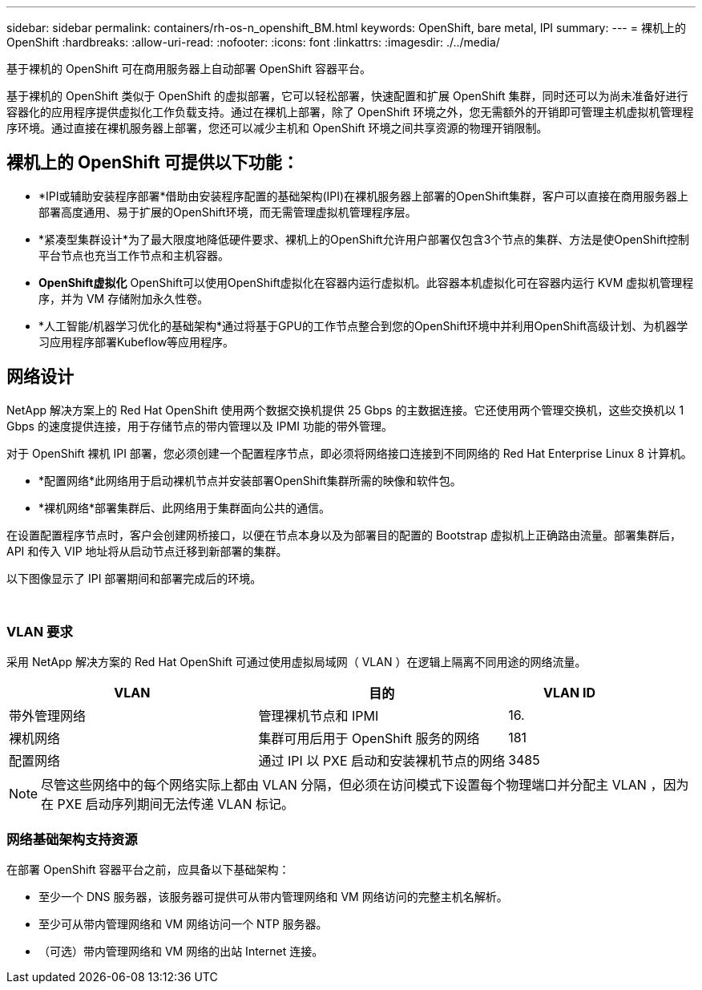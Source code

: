 ---
sidebar: sidebar 
permalink: containers/rh-os-n_openshift_BM.html 
keywords: OpenShift, bare metal, IPI 
summary:  
---
= 裸机上的 OpenShift
:hardbreaks:
:allow-uri-read: 
:nofooter: 
:icons: font
:linkattrs: 
:imagesdir: ./../media/


[role="lead"]
基于裸机的 OpenShift 可在商用服务器上自动部署 OpenShift 容器平台。

基于裸机的 OpenShift 类似于 OpenShift 的虚拟部署，它可以轻松部署，快速配置和扩展 OpenShift 集群，同时还可以为尚未准备好进行容器化的应用程序提供虚拟化工作负载支持。通过在裸机上部署，除了 OpenShift 环境之外，您无需额外的开销即可管理主机虚拟机管理程序环境。通过直接在裸机服务器上部署，您还可以减少主机和 OpenShift 环境之间共享资源的物理开销限制。



== 裸机上的 OpenShift 可提供以下功能：

* *IPI或辅助安装程序部署*借助由安装程序配置的基础架构(IPI)在裸机服务器上部署的OpenShift集群，客户可以直接在商用服务器上部署高度通用、易于扩展的OpenShift环境，而无需管理虚拟机管理程序层。
* *紧凑型集群设计*为了最大限度地降低硬件要求、裸机上的OpenShift允许用户部署仅包含3个节点的集群、方法是使OpenShift控制平台节点也充当工作节点和主机容器。
* *OpenShift虚拟化* OpenShift可以使用OpenShift虚拟化在容器内运行虚拟机。此容器本机虚拟化可在容器内运行 KVM 虚拟机管理程序，并为 VM 存储附加永久性卷。
* *人工智能/机器学习优化的基础架构*通过将基于GPU的工作节点整合到您的OpenShift环境中并利用OpenShift高级计划、为机器学习应用程序部署Kubeflow等应用程序。




== 网络设计

NetApp 解决方案上的 Red Hat OpenShift 使用两个数据交换机提供 25 Gbps 的主数据连接。它还使用两个管理交换机，这些交换机以 1 Gbps 的速度提供连接，用于存储节点的带内管理以及 IPMI 功能的带外管理。

对于 OpenShift 裸机 IPI 部署，您必须创建一个配置程序节点，即必须将网络接口连接到不同网络的 Red Hat Enterprise Linux 8 计算机。

* *配置网络*此网络用于启动裸机节点并安装部署OpenShift集群所需的映像和软件包。
* *裸机网络*部署集群后、此网络用于集群面向公共的通信。


在设置配置程序节点时，客户会创建网桥接口，以便在节点本身以及为部署目的配置的 Bootstrap 虚拟机上正确路由流量。部署集群后， API 和传入 VIP 地址将从启动节点迁移到新部署的集群。

以下图像显示了 IPI 部署期间和部署完成后的环境。

image:redhat_openshift_image36.png[""]

image:redhat_openshift_image37.png[""]



=== VLAN 要求

采用 NetApp 解决方案的 Red Hat OpenShift 可通过使用虚拟局域网（ VLAN ）在逻辑上隔离不同用途的网络流量。

[cols="40%, 40%, 20%"]
|===
| VLAN | 目的 | VLAN ID 


| 带外管理网络 | 管理裸机节点和 IPMI | 16. 


| 裸机网络 | 集群可用后用于 OpenShift 服务的网络 | 181 


| 配置网络 | 通过 IPI 以 PXE 启动和安装裸机节点的网络 | 3485 
|===

NOTE: 尽管这些网络中的每个网络实际上都由 VLAN 分隔，但必须在访问模式下设置每个物理端口并分配主 VLAN ，因为在 PXE 启动序列期间无法传递 VLAN 标记。



=== 网络基础架构支持资源

在部署 OpenShift 容器平台之前，应具备以下基础架构：

* 至少一个 DNS 服务器，该服务器可提供可从带内管理网络和 VM 网络访问的完整主机名解析。
* 至少可从带内管理网络和 VM 网络访问一个 NTP 服务器。
* （可选）带内管理网络和 VM 网络的出站 Internet 连接。

